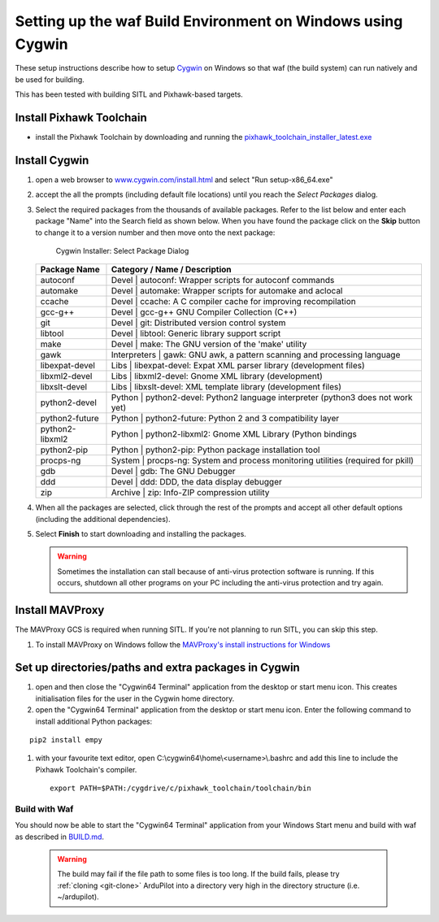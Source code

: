 
.. _building-setup-windows-cygwin:

============================================================
Setting up the waf Build Environment on Windows using Cygwin
============================================================

These setup instructions describe how to setup `Cygwin <http://www.cygwin.com/>`__ on Windows so that waf (the build system) can run natively and be used for building.

This has been tested with building SITL and Pixhawk-based targets.

Install Pixhawk Toolchain
-------------------------

- install the Pixhawk Toolchain by downloading and running the `pixhawk_toolchain_installer_latest.exe <http://firmware.ardupilot.org/Tools/PX4-tools/pixhawk_toolchain_installer_latest.exe>`__

Install Cygwin
--------------

#. open a web browser to `www.cygwin.com/install.html <https://www.cygwin.com/install.html>`__ and select "Run setup-x86_64.exe"

#. accept the all the prompts (including default file locations) until
   you reach the *Select Packages* dialog.
   
#. Select the required packages from the thousands of available packages.
   Refer to the list below and enter each package "Name" into the Search field as shown below.
   When you have found the package click on the **Skip** button to change it to a version number and then move onto the next package:

   .. figure:: ../images/Cygwin-select-install-gpp.png
      :target: ../_images/Cygwin-select-install-gpp.png

      Cygwin Installer: Select Package Dialog

   +----------------+----------------------------------------------------------------------------------+
   | Package Name   | Category / Name / Description                                                    |
   +================+==================================================================================+
   | autoconf       | Devel \| autoconf: Wrapper scripts for autoconf commands                         |
   +----------------+----------------------------------------------------------------------------------+
   | automake       | Devel \| automake: Wrapper scripts for automake and aclocal                      |
   +----------------+----------------------------------------------------------------------------------+
   | ccache         | Devel \| ccache: A C compiler cache for improving recompilation                  |
   +----------------+----------------------------------------------------------------------------------+
   | gcc-g++        | Devel \| gcc-g++ GNU Compiler Collection (C++)                                   |
   +----------------+----------------------------------------------------------------------------------+
   | git            | Devel \| git: Distributed version control system                                 |
   +----------------+----------------------------------------------------------------------------------+
   | libtool        | Devel \| libtool: Generic library support script                                 |
   +----------------+----------------------------------------------------------------------------------+
   | make           | Devel \| make: The GNU version of the 'make' utility                             |
   +----------------+----------------------------------------------------------------------------------+
   | gawk           | Interpreters \| gawk: GNU awk, a pattern scanning and processing language        |
   +----------------+----------------------------------------------------------------------------------+
   | libexpat-devel | Libs \| libexpat-devel: Expat XML parser library (development files)             |
   +----------------+----------------------------------------------------------------------------------+
   | libxml2-devel  | Libs \| libxml2-devel: Gnome XML library (development)                           |
   +----------------+----------------------------------------------------------------------------------+
   | libxslt-devel  | Libs \| libxslt-devel: XML template library (development files)                  |
   +----------------+----------------------------------------------------------------------------------+
   | python2-devel  | Python \| python2-devel: Python2 language interpreter (python3 does not work yet)|
   +----------------+----------------------------------------------------------------------------------+
   | python2-future | Python \| python2-future: Python 2 and 3 compatibility layer                     |
   +----------------+----------------------------------------------------------------------------------+
   | python2-libxml2| Python \| python2-libxml2: Gnome XML Library (Python bindings                    |
   +----------------+----------------------------------------------------------------------------------+
   | python2-pip    | Python \| python2-pip: Python package installation tool                          |
   +----------------+----------------------------------------------------------------------------------+
   | procps-ng      | System \| procps-ng: System and process monitoring utilities (required for pkill)|
   +----------------+----------------------------------------------------------------------------------+
   | gdb            | Devel \| gdb: The GNU Debugger                                                   |
   +----------------+----------------------------------------------------------------------------------+
   | ddd            | Devel \| ddd: DDD, the data display debugger                                     |
   +----------------+----------------------------------------------------------------------------------+
   | zip            | Archive \| zip: Info-ZIP compression utility                                     |
   +----------------+----------------------------------------------------------------------------------+   

#. When all the packages are selected, click through the rest of the
   prompts and accept all other default options (including
   the additional dependencies).
#. Select **Finish** to start downloading and installing the packages.

   .. warning::

      Sometimes the installation can stall because of anti-virus protection software is running.
      If this occurs, shutdown all other programs on your PC including the anti-virus protection and try again.

Install MAVProxy
-----------------------------------------------------

The MAVProxy GCS is required when running SITL. If you're not planning to run SITL, you can skip this step.

#. To install MAVProxy on Windows follow the `MAVProxy's install instructions for Windows <https://ardupilot.github.io/MAVProxy/html/getting_started/download_and_installation.html#windows>`__

Set up directories/paths and extra packages in Cygwin
-----------------------------------------------------

#. open and then close the "Cygwin64 Terminal" application from the desktop or start menu icon.  This creates initialisation files for the user in the Cygwin home directory.

#. open the "Cygwin64 Terminal" application from the desktop or start menu icon.  Enter the following command to install additional Python packages:

::

    pip2 install empy

#. with your favourite text editor, open C:\\cygwin64\\home\\<username>\\.bashrc and add this line to include the Pixhawk Toolchain's compiler.

   ::

       export PATH=$PATH:/cygdrive/c/pixhawk_toolchain/toolchain/bin

Build with Waf
==============

You should now be able to start the "Cygwin64 Terminal" application from your Windows Start menu and build with waf as described in `BUILD.md <https://github.com/ArduPilot/ardupilot/blob/master/BUILD.md>`__.

   .. warning::

      The build may fail if the file path to some files is too long.  If the build fails, please try :ref:`cloning <git-clone>` ArduPilot into a directory very high in the directory structure (i.e. ~/ardupilot).
